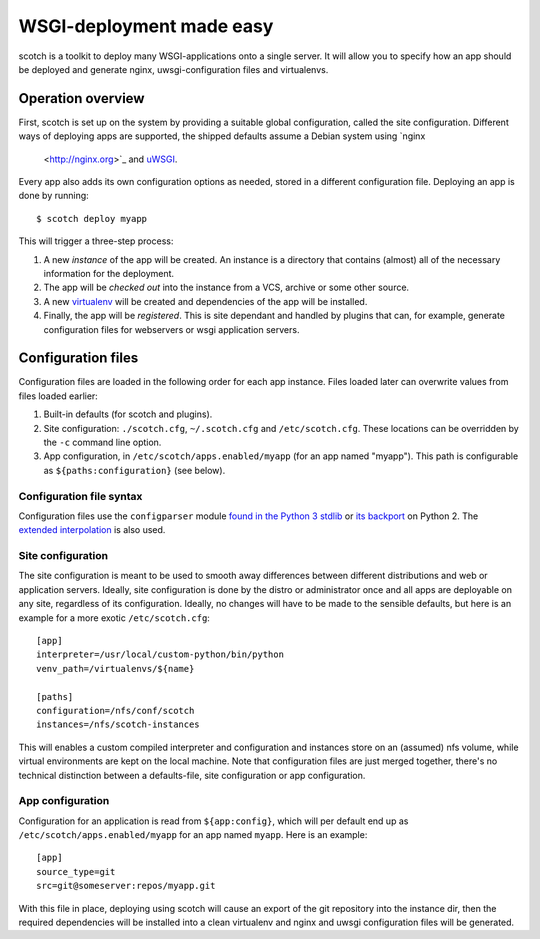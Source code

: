 WSGI-deployment made easy
=========================

scotch is a toolkit to deploy many WSGI-applications onto a single server.
It will allow you to specify how an app should be deployed
and generate nginx, uwsgi-configuration files and virtualenvs.


Operation overview
------------------

First, scotch is set up on the system by providing a suitable global
configuration, called the site configuration. Different ways of deploying
apps are supported, the shipped defaults assume a Debian system using `nginx
 <http://nginx.org>`_ and `uWSGI <http://projects.unbit.it/uwsgi/>`_.

Every app also adds its own configuration options as needed,
stored in a different configuration file. Deploying an app is done by
running::

   $ scotch deploy myapp

This will trigger a three-step process:

1. A new *instance* of the app will be created. An instance is a directory
   that contains (almost) all of the necessary information for the
   deployment.
2. The app will be *checked out* into the instance from a VCS,
   archive or some other source.
3. A new `virtualenv <https://pypi.python.org/pypi/virtualenv>`_ will be
   created and dependencies of the app will be installed.
4. Finally, the app will be *registered*. This is site dependant and handled
   by plugins that can, for example, generate configuration files for
   webservers or wsgi application servers.


Configuration files
-------------------

Configuration files are loaded in the following order for each app instance.
Files loaded later can overwrite values from files loaded earlier:

1. Built-in defaults (for scotch and plugins).
2. Site configuration: ``./scotch.cfg``, ``~/.scotch.cfg`` and
   ``/etc/scotch.cfg``. These locations can be overridden by the ``-c``
   command line option.
3. App configuration, in ``/etc/scotch/apps.enabled/myapp`` (for an app
   named "myapp"). This path is configurable as ``${paths:configuration}``
   (see below).


Configuration file syntax
~~~~~~~~~~~~~~~~~~~~~~~~~

Configuration files use the ``configparser`` module `found in the Python 3
stdlib <https://docs.python.org/3.3/library/configparser.html>`_ or `its
backport <https://pypi.python.org/pypi/configparser>`_ on Python 2. The
`extended interpolation <https://docs.python.org/3.3/library/configparser.html
#configparser.ExtendedInterpolation>`_ is also used.


Site configuration
~~~~~~~~~~~~~~~~~~

The site configuration is meant to be used to smooth away differences
between different distributions and web or application servers. Ideally,
site configuration is done by the distro or administrator once and all apps
are deployable on any site, regardless of its configuration. Ideally,
no changes will have to be made to the sensible defaults,
but here is an example for a more exotic ``/etc/scotch.cfg``::

    [app]
    interpreter=/usr/local/custom-python/bin/python
    venv_path=/virtualenvs/${name}

    [paths]
    configuration=/nfs/conf/scotch
    instances=/nfs/scotch-instances


This will enables a custom compiled interpreter and configuration and
instances store on an (assumed) nfs volume, while virtual environments are
kept on the local machine. Note that configuration files are just merged
together, there's no technical distinction between a defaults-file,
site configuration or app configuration.


App configuration
~~~~~~~~~~~~~~~~~

Configuration for an application is read from ``${app:config}``, which will
per default end up as ``/etc/scotch/apps.enabled/myapp`` for an app named
``myapp``. Here is an example::

    [app]
    source_type=git
    src=git@someserver:repos/myapp.git


With this file in place, deploying using scotch will cause an export of the
git repository into the instance dir, then the required dependencies will be
installed into a clean virtualenv and nginx and uwsgi configuration files
will be generated.

